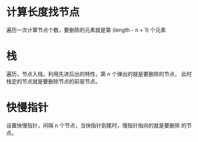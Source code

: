 * 计算长度找节点
  遍历一次计算节点个数，要删除的元素就是第 (length - n + 1) 个元素
* 栈
  遍历，节点入栈，利用先进后出的特性，第 n 个弹出的就是要删除的节点，
  此时栈定的节点就是要删除节点的前驱节点。
* 快慢指针
  设置快慢指针，间隔 n 个节点，当快指针到尾时，慢指针指向的就是要删除
  的节点。
